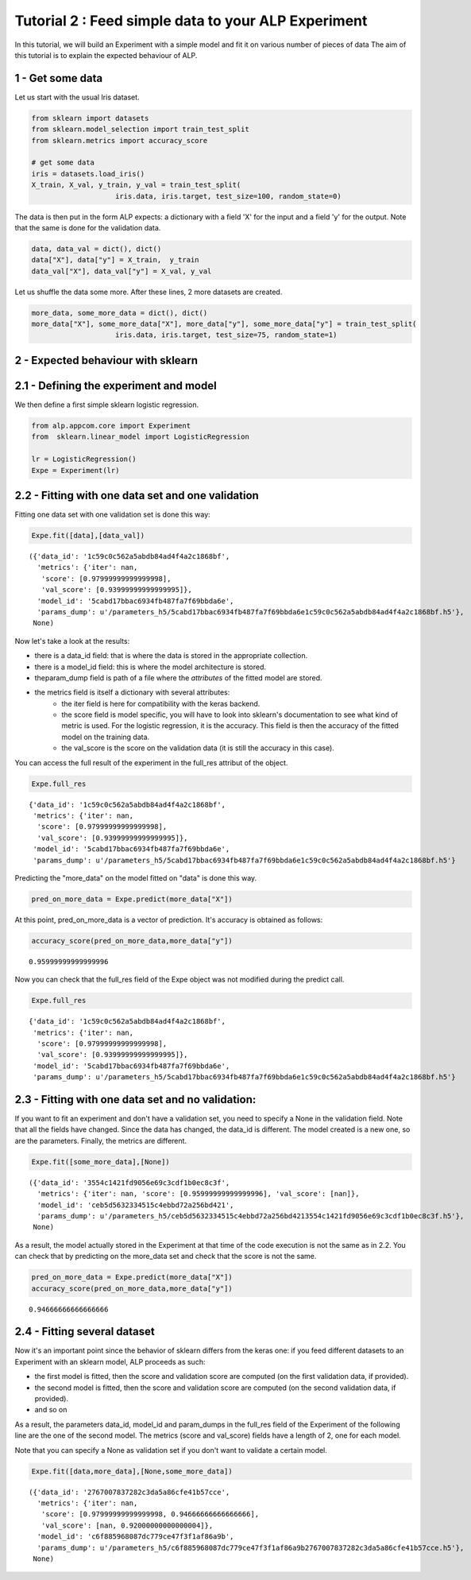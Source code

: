 =====================================================
Tutorial 2 :  Feed simple data to your ALP Experiment
=====================================================

In this tutorial, we will build an Experiment with a simple model and
fit it on various number of pieces of data The aim of this tutorial is
to explain the expected behaviour of ALP.

1 - Get some data
~~~~~~~~~~~~~~~~~

Let us start with the usual Iris dataset.

.. code:: python

    from sklearn import datasets
    from sklearn.model_selection import train_test_split
    from sklearn.metrics import accuracy_score
    
    # get some data
    iris = datasets.load_iris()
    X_train, X_val, y_train, y_val = train_test_split(
                        iris.data, iris.target, test_size=100, random_state=0)

The data is then put in the form ALP expects: a dictionary with a field
'X' for the input and a field 'y' for the output. Note that the same is
done for the validation data.

.. code:: python

    data, data_val = dict(), dict()
    data["X"], data["y"] = X_train,  y_train
    data_val["X"], data_val["y"] = X_val, y_val

Let us shuffle the data some more. After these lines, 2 more datasets
are created.

.. code:: python

    more_data, some_more_data = dict(), dict()
    more_data["X"], some_more_data["X"], more_data["y"], some_more_data["y"] = train_test_split(
                        iris.data, iris.target, test_size=75, random_state=1)

2 - Expected behaviour with sklearn
~~~~~~~~~~~~~~~~~~~~~~~~~~~~~~~~~~~

2.1 - Defining the experiment and model
~~~~~~~~~~~~~~~~~~~~~~~~~~~~~~~~~~~~~~~

We then define a first simple sklearn logistic regression.

.. code:: python

    from alp.appcom.core import Experiment
    from  sklearn.linear_model import LogisticRegression
    
    lr = LogisticRegression()
    Expe = Experiment(lr)

2.2 - Fitting with one data set and one validation
~~~~~~~~~~~~~~~~~~~~~~~~~~~~~~~~~~~~~~~~~~~~~~~~~~

Fitting one data set with one validation set is done this way:

.. code:: python

    Expe.fit([data],[data_val])


.. parsed-literal::

    ({'data_id': '1c59c0c562a5abdb84ad4f4a2c1868bf',
      'metrics': {'iter': nan,
       'score': [0.97999999999999998],
       'val_score': [0.93999999999999995]},
      'model_id': '5cabd17bbac6934fb487fa7f69bbda6e',
      'params_dump': u'/parameters_h5/5cabd17bbac6934fb487fa7f69bbda6e1c59c0c562a5abdb84ad4f4a2c1868bf.h5'},
     None)



Now let's take a look at the results: 

* there is a data\_id field: that is where the data is stored in the appropriate collection. 

* there is a model\_id field: this is where the model architecture is stored. 

*  theparam\_dump field is path of a file where the *attributes* of the fitted model are stored. 

* the metrics field is itself a dictionary with several attributes: 
   * the iter field is here for compatibility with the keras backend. 

   * the score field is model specific, you will have to look into sklearn's documentation to see what kind of metric is used. For the logistic regression, it is the accuracy. This field is then the accuracy of the fitted model on the training data. 

   * the val\_score is the score on the validation data (it is still the accuracy in this case).


You can access the full result of the experiment in the full\_res
attribut of the object.

.. code:: python

    Expe.full_res


.. parsed-literal::

    {'data_id': '1c59c0c562a5abdb84ad4f4a2c1868bf',
     'metrics': {'iter': nan,
      'score': [0.97999999999999998],
      'val_score': [0.93999999999999995]},
     'model_id': '5cabd17bbac6934fb487fa7f69bbda6e',
     'params_dump': u'/parameters_h5/5cabd17bbac6934fb487fa7f69bbda6e1c59c0c562a5abdb84ad4f4a2c1868bf.h5'}



Predicting the "more\_data" on the model fitted on "data" is done this
way.

.. code:: python

    pred_on_more_data = Expe.predict(more_data["X"])

At this point, pred\_on\_more\_data is a vector of prediction. It's
accuracy is obtained as follows:

.. code:: python

    accuracy_score(pred_on_more_data,more_data["y"])




.. parsed-literal::

    0.95999999999999996



Now you can check that the full\_res field of the Expe object was not
modified during the predict call.

.. code:: python

    Expe.full_res




.. parsed-literal::

    {'data_id': '1c59c0c562a5abdb84ad4f4a2c1868bf',
     'metrics': {'iter': nan,
      'score': [0.97999999999999998],
      'val_score': [0.93999999999999995]},
     'model_id': '5cabd17bbac6934fb487fa7f69bbda6e',
     'params_dump': u'/parameters_h5/5cabd17bbac6934fb487fa7f69bbda6e1c59c0c562a5abdb84ad4f4a2c1868bf.h5'}



2.3 - Fitting with one data set and no validation:
~~~~~~~~~~~~~~~~~~~~~~~~~~~~~~~~~~~~~~~~~~~~~~~~~~

If you want to fit an experiment and don't have a validation set, you
need to specify a None in the validation field. Note that all the fields
have changed. Since the data has changed, the data\_id is different. The
model created is a new one, so are the parameters. Finally, the metrics
are different.

.. code:: python

    Expe.fit([some_more_data],[None])




.. parsed-literal::

    ({'data_id': '3554c1421fd9056e69c3cdf1b0ec8c3f',
      'metrics': {'iter': nan, 'score': [0.95999999999999996], 'val_score': [nan]},
      'model_id': 'ceb5d5632334515c4ebbd72a256bd421',
      'params_dump': u'/parameters_h5/ceb5d5632334515c4ebbd72a256bd4213554c1421fd9056e69c3cdf1b0ec8c3f.h5'},
     None)



As a result, the model actually stored in the Experiment at that time of
the code execution is not the same as in 2.2. You can check that by
predicting on the more\_data set and check that the score is not the
same.

.. code:: python

    pred_on_more_data = Expe.predict(more_data["X"])
    accuracy_score(pred_on_more_data,more_data["y"])




.. parsed-literal::

    0.94666666666666666



2.4 - Fitting several dataset
~~~~~~~~~~~~~~~~~~~~~~~~~~~~~

Now it's an important point since the behavior of sklearn differs from
the keras one: if you feed different datasets to an Experiment with an
sklearn model, ALP proceeds as such: 

* the first model is fitted, then the score and validation score are computed (on the first validation data, if provided). 

* the second model is fitted, then the score and validation score are computed (on the second validation data, if provided). 

* and so on

As a result, the parameters data\_id, model\_id and param\_dumps in the
full\_res field of the Experiment of the following line are the one of
the second model. The metrics (score and val\_score) fields have a
length of 2, one for each model.

Note that you can specify a None as validation set if you don't want to
validate a certain model.

.. code:: python

    Expe.fit([data,more_data],[None,some_more_data])




.. parsed-literal::

    ({'data_id': '2767007837282c3da5a86cfe41b57cce',
      'metrics': {'iter': nan,
       'score': [0.97999999999999998, 0.94666666666666666],
       'val_score': [nan, 0.92000000000000004]},
      'model_id': 'c6f885968087dc779ce47f3f1af86a9b',
      'params_dump': u'/parameters_h5/c6f885968087dc779ce47f3f1af86a9b2767007837282c3da5a86cfe41b57cce.h5'},
     None)

